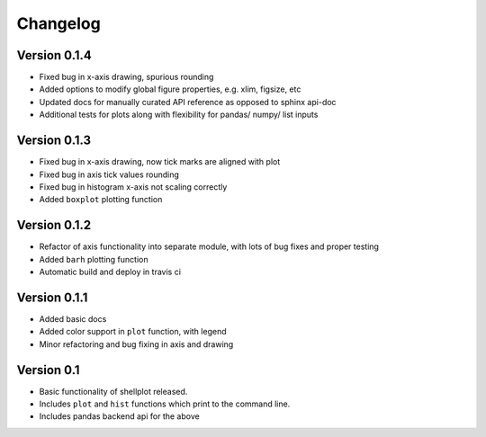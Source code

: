 =========
Changelog
=========


Version 0.1.4
-------------
- Fixed bug in x-axis drawing, spurious rounding
- Added options to modify global figure properties, e.g. xlim, figsize, etc
- Updated docs for manually curated API reference as opposed to sphinx api-doc
- Additional tests for plots along with flexibility for pandas/ numpy/ list inputs


Version 0.1.3
-------------
- Fixed bug in x-axis drawing, now tick marks are aligned with plot
- Fixed bug in axis tick values rounding
- Fixed bug in histogram x-axis not scaling correctly
- Added ``boxplot`` plotting function


Version 0.1.2
-------------
- Refactor of axis functionality into separate module, with lots of bug fixes
  and proper testing
- Added ``barh`` plotting function
- Automatic build and deploy in travis ci


Version 0.1.1
-------------
- Added basic docs
- Added color support in ``plot`` function, with legend
- Minor refactoring and bug fixing in axis and drawing


Version 0.1
-----------

- Basic functionality of shellplot released.
- Includes ``plot`` and ``hist`` functions which print to the command line.
- Includes pandas backend api for the above
